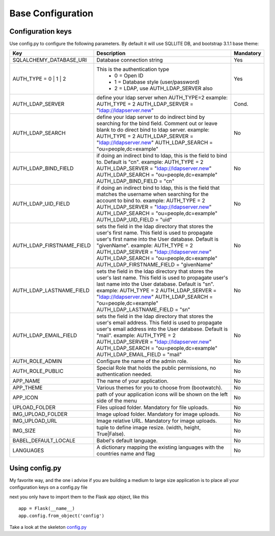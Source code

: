 Base Configuration
==================

Configuration keys
------------------

Use config.py to configure the following parameters. By default it will use SQLLITE DB, and bootstrap 3.1.1 base theme:

+-----------------------------------+--------------------------------------------+-----------+
| Key                               | Description                                | Mandatory |
+===================================+============================================+===========+
| SQLALCHEMY_DATABASE_URI           | Database connection string                 |   Yes     |
+-----------------------------------+--------------------------------------------+-----------+
| AUTH_TYPE = 0 | 1 | 2             | This is the authentication type            |   Yes     |
|                                   |  - 0 = Open ID                             |           |
|                                   |  - 1 = Database style (user/password)      |           |
|                                   |  - 2 = LDAP, use AUTH_LDAP_SERVER also     |           |
+-----------------------------------+--------------------------------------------+-----------+
| AUTH_LDAP_SERVER                  | define your ldap server when AUTH_TYPE=2   |   Cond.   |
|                                   | example:                                   |           |
|                                   | AUTH_TYPE = 2                              |           |
|                                   | AUTH_LDAP_SERVER = "ldap://ldapserver.new" |           |
+-----------------------------------+--------------------------------------------+-----------+
| AUTH_LDAP_SEARCH                  | define your ldap server to do indirect     |   No      |
|                                   | bind by searching for the bind field.      |           |
|                                   | Comment out or leave blank to do direct    |           | 
|                                   | bind to ldap server.                       |           |
|                                   | example:                                   |           |
|                                   | AUTH_TYPE = 2                              |           |
|                                   | AUTH_LDAP_SERVER = "ldap://ldapserver.new" |           |
|                                   | AUTH_LDAP_SEARCH = "ou=people,dc=example"  |           |
+-----------------------------------+--------------------------------------------+-----------+
| AUTH_LDAP_BIND_FIELD              | if doing an indirect bind to ldap, this    |   No      |
|                                   | is the field to bind to.                   |           |
|                                   | Default is "cn".                           |           | 
|                                   | example:                                   |           |
|                                   | AUTH_TYPE = 2                              |           |
|                                   | AUTH_LDAP_SERVER = "ldap://ldapserver.new" |           |
|                                   | AUTH_LDAP_SEARCH = "ou=people,dc=example"  |           |
|                                   | AUTH_LDAP_BIND_FIELD = "cn"                |           |
+-----------------------------------+--------------------------------------------+-----------+
| AUTH_LDAP_UID_FIELD               | if doing an indirect bind to ldap, this    |   No      |
|                                   | is the field that matches the username     |           |
|                                   | when searching for the account to bind     |           | 
|                                   | to.                                        |           |
|                                   | example:                                   |           |
|                                   | AUTH_TYPE = 2                              |           |
|                                   | AUTH_LDAP_SERVER = "ldap://ldapserver.new" |           |
|                                   | AUTH_LDAP_SEARCH = "ou=people,dc=example"  |           |
|                                   | AUTH_LDAP_UID_FIELD = "uid"                |           |
+-----------------------------------+--------------------------------------------+-----------+
| AUTH_LDAP_FIRSTNAME_FIELD         | sets the field in the ldap directory that  |   No      |
|                                   | stores the user's first name. This field   |           |
|                                   | is used to propagate user's first name     |           | 
|                                   | into the User database.                    |           |
|                                   | Default is "givenName".                    |           | 
|                                   | example:                                   |           |
|                                   | AUTH_TYPE = 2                              |           |
|                                   | AUTH_LDAP_SERVER = "ldap://ldapserver.new" |           |
|                                   | AUTH_LDAP_SEARCH = "ou=people,dc=example"  |           |
|                                   | AUTH_LDAP_FIRSTNAME_FIELD = "givenName"    |           |
+-----------------------------------+--------------------------------------------+-----------+
| AUTH_LDAP_LASTNAME_FIELD          | sets the field in the ldap directory that  |   No      |
|                                   | stores the user's last name. This field    |           |
|                                   | is used to propagate user's last name      |           | 
|                                   | into the User database.                    |           |
|                                   | Default is "sn".                           |           | 
|                                   | example:                                   |           |
|                                   | AUTH_TYPE = 2                              |           |
|                                   | AUTH_LDAP_SERVER = "ldap://ldapserver.new" |           |
|                                   | AUTH_LDAP_SEARCH = "ou=people,dc=example"  |           |
|                                   | AUTH_LDAP_LASTNAME_FIELD = "sn"            |           |
+-----------------------------------+--------------------------------------------+-----------+
| AUTH_LDAP_EMAIL_FIELD             | sets the field in the ldap directory that  |   No      |
|                                   | stores the user's email address. This      |           |
|                                   | field is used to propagate user's email    |           | 
|                                   | address into the User database.            |           |
|                                   | Default is "mail".                         |           | 
|                                   | example:                                   |           |
|                                   | AUTH_TYPE = 2                              |           |
|                                   | AUTH_LDAP_SERVER = "ldap://ldapserver.new" |           |
|                                   | AUTH_LDAP_SEARCH = "ou=people,dc=example"  |           |
|                                   | AUTH_LDAP_EMAIL_FIELD = "mail"             |           |
+-----------------------------------+--------------------------------------------+-----------+
| AUTH_ROLE_ADMIN                   | Configure the name of the admin role.      |   No      |
+-----------------------------------+--------------------------------------------+-----------+
| AUTH_ROLE_PUBLIC                  | Special Role that holds the public         |   No      |
|                                   | permissions, no authentication needed.     |           |
+-----------------------------------+--------------------------------------------+-----------+
| APP_NAME                          | The name of your application.              |   No      |
+-----------------------------------+--------------------------------------------+-----------+
| APP_THEME                         | Various themes for you to choose           |   No      |
|                                   | from (bootwatch).                          |           |
+-----------------------------------+--------------------------------------------+-----------+
| APP_ICON                          | path of your application icons             |   No      |
|                                   | will be shown on the left side of the menu |           |
+-----------------------------------+--------------------------------------------+-----------+
| UPLOAD_FOLDER                     | Files upload folder.                       |   No      |
|                                   | Mandatory for file uploads.                |           |
+-----------------------------------+--------------------------------------------+-----------+
| IMG_UPLOAD_FOLDER                 | Image upload folder.                       |   No      |
|                                   | Mandatory for image uploads.               |           |
+-----------------------------------+--------------------------------------------+-----------+
| IMG_UPLOAD_URL                    | Image relative URL.                        |   No      |
|                                   | Mandatory for image uploads.               |           |
+-----------------------------------+--------------------------------------------+-----------+
| IMG_SIZE                          | tuple to define image resize.              |   No      |
|                                   | (width, height, True|False).               |           |
+-----------------------------------+--------------------------------------------+-----------+
| BABEL_DEFAULT_LOCALE              | Babel's default language.                  |   No      |
+-----------------------------------+--------------------------------------------+-----------+
| LANGUAGES                         | A dictionary mapping                       |   No      |
|                                   | the existing languages with the countries  |           |
|                                   | name and flag                              |           |
+-----------------------------------+--------------------------------------------+-----------+


Using config.py
---------------
 
My favorite way, and the one i advise if you are building a medium to large size application
is to place all your configuration keys on a config.py file
 
next you only have to import them to the Flask app object, like this
::

    app = Flask(__name__)
    app.config.from_object('config')

Take a look at the skeleton `config.py <https://github.com/dpgaspar/Flask-AppBuilder-Skeleton/blob/master/config.py>`_
